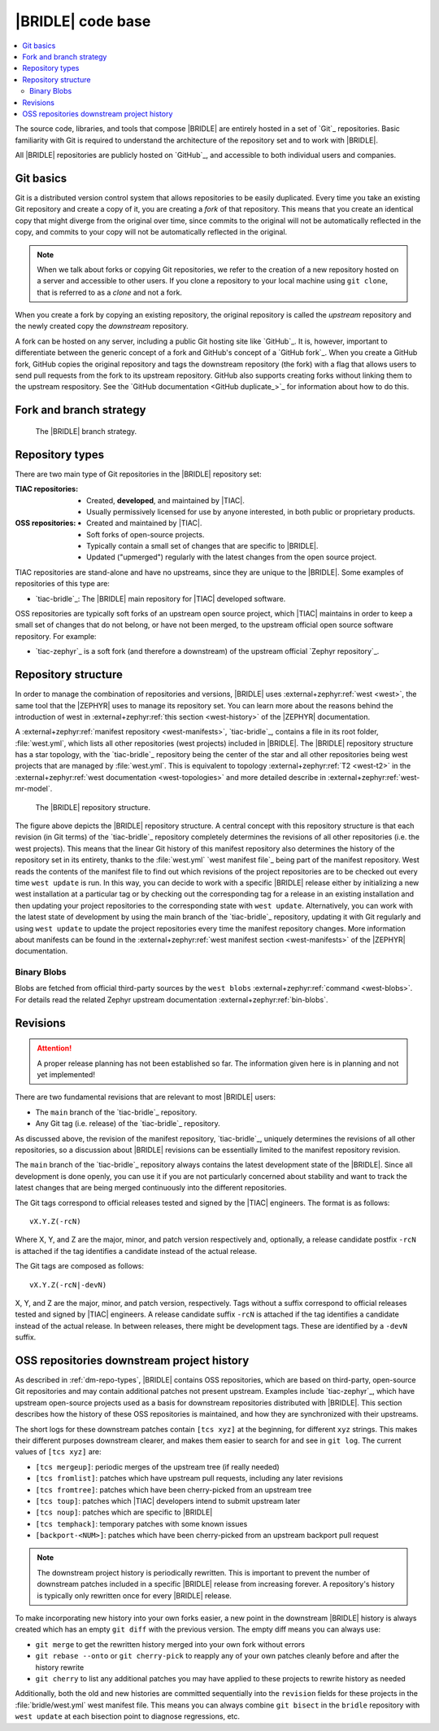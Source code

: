 .. _dm_code_base:

|BRIDLE| code base
##################

.. contents::
   :local:
   :depth: 2

The source code, libraries, and tools that compose |BRIDLE| are entirely hosted
in a set of `Git`_ repositories. Basic familiarity with Git is required to
understand the architecture of the repository set and to work with |BRIDLE|.

All |BRIDLE| repositories are publicly hosted on `GitHub`_, and accessible to
both individual users and companies.

Git basics
**********

Git is a distributed version control system that allows repositories to be
easily duplicated. Every time you take an existing Git repository and create
a copy of it, you are creating a *fork* of that repository. This means that
you create an identical copy that might diverge from the original over time,
since commits to the original will not be automatically reflected in the copy,
and commits to your copy will not be automatically reflected in the original.

.. note::

   When we talk about forks or copying Git repositories, we refer to the
   creation of a new repository hosted on a server and accessible to other
   users. If you clone a repository to your local machine using ``git clone``,
   that is referred to as a *clone* and not a fork.

When you create a fork by copying an existing repository, the original
repository is called the *upstream* repository and the newly created copy the
*downstream* repository.

A fork can be hosted on any server, including a public Git hosting site like
`GitHub`_. It is, however, important to differentiate between the generic
concept of a fork and GitHub's concept of a `GitHub fork`_. When you create
a GitHub fork, GitHub copies the original repository and tags the downstream
repository (the fork) with a flag that allows users to send pull requests
from the fork to its upstream repository. GitHub also supports creating forks
without linking them to the upstream respository. See the
`GitHub documentation <GitHub duplicate_>`_ for information
about how to do this.

.. _dm-branch-strategy:

Fork and branch strategy
************************

.. figure:: images/bridle-git-branches.svg
   :alt: A graphical depiction of the |BRIDLE| branch strategy

   The |BRIDLE| branch strategy.


.. _dm-repo-types:

Repository types
****************

There are two main type of Git repositories in the |BRIDLE| repository set:

:TIAC repositories:

   * Created, **developed**, and maintained by |TIAC|.
   * Usually permissively licensed for use by anyone interested,
     in both public or proprietary products.

:OSS repositories:

   * Created and maintained by |TIAC|.
   * Soft forks of open-source projects.
   * Typically contain a small set of changes that are specific to |BRIDLE|.
   * Updated ("upmerged") regularly with the latest changes
     from the open source project.

TIAC repositories are stand-alone and have no upstreams, since they are unique
to the |BRIDLE|. Some examples of repositories of this type are:

* `tiac-bridle`_: The |BRIDLE| main repository for |TIAC| developed software.

OSS repositories are typically soft forks of an upstream open source project,
which |TIAC| maintains in order to keep a small set of changes that do not
belong, or have not been merged, to the upstream official open source software
repository. For example:

* `tiac-zephyr`_ is a soft fork (and therefore a downstream) of the upstream
  official `Zephyr repository`_.

Repository structure
********************

In order to manage the combination of repositories and versions, |BRIDLE| uses
:external+zephyr:ref:`west <west>`, the same tool that the |ZEPHYR| uses to
manage its repository set. You can learn more about the reasons behind the
introduction of west in :external+zephyr:ref:`this section <west-history>`
of the |ZEPHYR| documentation.

A :external+zephyr:ref:`manifest repository <west-manifests>`, `tiac-bridle`_,
contains a file in its root folder, :file:`west.yml`, which lists all other
repositories (west projects) included in |BRIDLE|. The |BRIDLE| repository
structure has a star topology, with the `tiac-bridle`_ repository being the
center of the star and all other repositories being west projects that are
managed by :file:`west.yml`. This is equivalent to topology
:external+zephyr:ref:`T2 <west-t2>` in the
:external+zephyr:ref:`west documentation <west-topologies>` and more detailed
describe in :external+zephyr:ref:`west-mr-model`.

.. figure:: images/bridle-west-repos.svg
   :alt: A graphical depiction of the |BRIDLE| repository structure

   The |BRIDLE| repository structure.

The figure above depicts the |BRIDLE| repository structure. A central concept
with this repository structure is that each revision (in Git terms) of the
`tiac-bridle`_ repository completely determines the revisions of all other
repositories (i.e. the west projects). This means that the linear Git history
of this manifest repository also determines the history of the repository set
in its entirety, thanks to the :file:`west.yml` `west manifest file`_ being
part of the manifest repository. West reads the contents of the manifest file
to find out which revisions of the project repositories are to be checked out
every time ``west update`` is run. In this way, you can decide to work with a
specific |BRIDLE| release either by initializing a new west installation at a
particular tag or by checking out the corresponding tag for a release in an
existing installation and then updating your project repositories to the
corresponding state with ``west update``. Alternatively, you can work with
the latest state of development by using the main branch of the `tiac-bridle`_
repository, updating it with Git regularly and using ``west update`` to update
the project repositories every time the manifest repository changes. More
information about manifests can be found in the
:external+zephyr:ref:`west manifest section <west-manifests>`
of the |ZEPHYR| documentation.

Binary Blobs
============

.. tsn-include:: contribute/bin_blobs.rst
   :docset: zephyr
   :start-at: In the context of an operating system
   :end-before: Software license

.. tsn-include:: contribute/bin_blobs.rst
   :docset: zephyr
   :start-at: Most binary blobs are distributed under proprietary licenses
   :end-before: Hosting

.. tsn-include:: contribute/bin_blobs.rst
   :docset: zephyr
   :start-at: The blobs themselves must be specified in
   :end-before: Each blob which may be fetched must be individually identified

Blobs are fetched from official third-party sources by the ``west blobs``
:external+zephyr:ref:`command <west-blobs>`. For details read the related
Zephyr upstream documentation :external+zephyr:ref:`bin-blobs`.

Revisions
*********

.. attention::

   A proper release planning has not been established so far. The information
   given here is in planning and not yet implemented!

There are two fundamental revisions that are relevant to most |BRIDLE| users:

* The ``main`` branch of the `tiac-bridle`_ repository.
* Any Git tag (i.e. release) of the `tiac-bridle`_ repository.

As discussed above, the revision of the manifest repository, `tiac-bridle`_,
uniquely determines the revisions of all other repositories, so a discussion
about |BRIDLE| revisions can be essentially limited to the manifest repository
revision.

The ``main`` branch of the `tiac-bridle`_ repository always contains the
latest development state of the |BRIDLE|. Since all development is done openly,
you can use it if you are not particularly concerned about stability and want
to track the latest changes that are being merged continuously into the different
repositories.

The Git tags correspond to official releases tested and signed by the |TIAC|
engineers. The format is as follows::

   vX.Y.Z(-rcN)

Where X, Y, and Z are the major, minor, and patch version respectively and,
optionally, a release candidate postfix ``-rcN`` is attached if the tag
identifies a candidate instead of the actual release.

The Git tags are composed as follows::

   vX.Y.Z(-rcN|-devN)

X, Y, and Z are the major, minor, and patch version, respectively.
Tags without a suffix correspond to official releases tested and signed
by |TIAC| engineers. A release candidate suffix ``-rcN`` is attached if
the tag identifies a candidate instead of the actual release. In between
releases, there might be development tags. These are identified by a
``-devN`` suffix.

.. _dm-oss-downstreams:

OSS repositories downstream project history
*******************************************

As described in :ref:`dm-repo-types`, |BRIDLE| contains OSS repositories,
which are based on third-party, open-source Git repositories and may contain
additional patches not present upstream. Examples include `tiac-zephyr`_,
which have upstream open-source projects used as a basis for downstream
repositories distributed with |BRIDLE|. This section describes how the
history of these OSS repositories is maintained, and how they are synchronized
with their upstreams.

The short logs for these downstream patches contain ``[tcs xyz]`` at the
beginning, for different ``xyz`` strings. This makes their different purposes
downstream clearer, and makes them easier to search for and see in ``git log``.
The current values of ``[tcs xyz]`` are:

* ``[tcs mergeup]``:
  periodic merges of the upstream tree (if really needed)
* ``[tcs fromlist]``:
  patches which have upstream pull requests, including any later revisions
* ``[tcs fromtree]``:
  patches which have been cherry-picked from an upstream tree
* ``[tcs toup]``:
  patches which |TIAC| developers intend to submit upstream later
* ``[tcs noup]``:
  patches which are specific to |BRIDLE|
* ``[tcs temphack]``:
  temporary patches with some known issues
* ``[backport-<NUM>]``:
  patches which have been cherry-picked from an upstream backport pull request

.. note::

   The downstream project history is periodically rewritten. This is important
   to prevent the number of downstream patches included in a specific |BRIDLE|
   release from increasing forever. A repository's history is typically only
   rewritten once for every |BRIDLE| release.

To make incorporating new history into your own forks easier, a new point in the
downstream |BRIDLE| history is always created which has an empty ``git diff``
with the previous version. The empty diff means you can always use:

* ``git merge``
  to get the rewritten history merged into your own fork without errors
* ``git rebase --onto`` or ``git cherry-pick``
  to reapply any of your own patches cleanly before and after
  the history rewrite
* ``git cherry``
  to list any additional patches you may have applied to these projects
  to rewrite history as needed

Additionally, both the old and new histories are committed sequentially into
the ``revision`` fields for these projects in the :file:`bridle/west.yml`
west manifest file. This means you can always combine ``git bisect`` in the
``bridle`` repository with ``west update`` at each bisection point to diagnose
regressions, etc.
